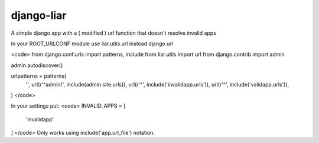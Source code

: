 django-liar
=======================

A simple django app with a ( modified ) url function that doesn't resolve invalid apps

In your ROOT_URLCONF module use liar.utils.url instead django url

<code>
from django.conf.urls import patterns, include
from liar.utils import url
from django.contrib import admin

admin.autodiscover()

urlpatterns = patterns(
    '',
    url(r'^admin/', include(admin.site.urls)),
    url(r'^', include('invalidapp.urls')),
    url(r'^', include('validapp.urls')),
)
</code>

In your settings put:
<code>
INVALID_APPS = [
    'invalidapp'
]
</code>
Only works using include('app.url_file') notation.